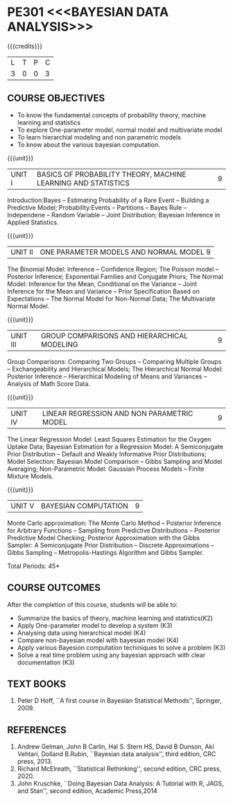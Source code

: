 * PE301 <<<BAYESIAN DATA ANALYSIS>>>
:properties:
:author: Dr. R.S.Milton and Ms. S. Angel Deborah
:date: 18-03-2021
:end:


#+startup: showall
{{{credits}}}
| L | T | P | C |
| 3 | 0 | 0 | 3 |


** CO PO MAPPING :noexport:
#+NAME: co-po-mapping
|                |    | PO1 | PO2 | PO3 | PO4 | PO5 | PO6 | PO7 | PO8 | PO9 | PO10 | PO11 | PO12 | PSO1 | PSO2 | PSO3 |
|                |    |  K3 |  K4 |  K5 |  K5 |  K6 |   - |   - |   - |   - |    - |    - |    - |   K5 |   K3 |   K6 |
| CO1            | K2 |   2 |   1 |   1 |   1 |   1 |   0 |   0 |   1 |   0 |    1 |    0 |    1 |    1 |    0 |    0 |
| CO2            | K3 |   3 |   3 |   3 |   2 |   2 |   0 |   0 |   1 |   1 |    1 |    0 |    2 |    3 |    0 |    2 |
| CO3            | K4 |   3 |   3 |   3 |   2 |   2 |   0 |   0 |   1 |   1 |    1 |    0 |    2 |    3 |    0 |    0 |
| CO4            | K4 |   3 |   3 |   3 |   2 |   2 |   0 |   0 |   1 |   0 |    1 |    0 |    2 |    3 |    0 |    0 |
| CO5            | K3 |   3 |   3 |   3 |   2 |   2 |   0 |   0 |   1 |   1 |    1 |    0 |    2 |    3 |    0 |    2 |
| CO6            | K3 |   3 |   3 |   3 |   3 |   3 |   1 |   1 |   1 |   2 |    3 |    0 |    2 |    3 |    2 |    2 |
| Score          |    |  17 |  16 |  16 |  12 |  12 |   1 |   1 |   6 |   5 |    8 |    0 |    9 |   16 |    2 |    6 |
| Course Mapping |    |   3 |   3 |   3 |   2 |   2 |   1 |   1 |   1 |   1 |    2 |    0 |    2 |    3 |    1 |    1 |

** COURSE OBJECTIVES
- To know the fundamental concepts of probability theory, machine learning and statistics
- To explore One-parameter model, normal model and multivariate model
- To learn hierarchial modeling and non parametric models
- To know about the various bayesian computation.


{{{unit}}}
| UNIT I | BASICS OF PROBABILITY THEORY, MACHINE LEARNING AND STATISTICS | 9 |
Introduction:Bayes -- Estimating Probability of a Rare Event --
Building a Predictive Model; Probability:Events -- Partitions -- Bayes
Rule -- Independene -- Random Variable -- Joint Distribution; Bayesian
Inference in Applied Statistics.


{{{unit}}}
| UNIT II | ONE PARAMETER MODELS AND NORMAL MODEL  9 |
The Binomial Model: Inference -- Confidence Region; The Poisson model
-- Posterior Inference; Exponential Families and Conjugate Priors; The
Normal Model: Inference for the Mean, Conditional on the Variance --
Joint Inference for the Mean and Variance -- Prior Specification Based
on Expectations -- The Normal Model for Non-Normal Data; The
Multivariate Normal Model.

{{{unit}}}
|UNIT III | GROUP COMPARISONS AND HIERARCHICAL MODELING| 9 |
Group Comparisons: Comparing Two Groups -- Comparing Multiple Groups
-- Exchangeability and Hierarchical Models; The Hierarchical Normal
Model: Posterior Inference -- Hierarchical Modeling of Means and
Variances -- Analysis of Math Score Data.

{{{unit}}}
|UNIT IV |  LINEAR REGRESSION AND NON PARAMETRIC MODEL | 9 |
The Linear Regression Model: Least Squares Estimation for the Oxygen
Uptake Data; Bayesian Estimation for a Regression Model: A
Semiconjugate Prior Distribution -- Default and Weakly Informative
Prior Distributions; Model Selection: Bayesian Model Comparison --
Gibbs Sampling and Model Averaging; Non-Parametric Model: Gaussian
Process Models -- Finite Mixture Models.

{{{unit}}}
| UNIT V | BAYESIAN COMPUTATION | 9 |
Monte Carlo approximation: The Monte Carlo Method -- Posterior
Inference for Arbitrary Functions -- Sampling from Predictive
Distributions -- Posterior Predictive Model Checking; Posterior
Approximation with the Gibbs Sampler: A Semiconjugate Prior
Distribution -- Discrete Approximations -- Gibbs Sampling --
Metropolis-Hastings Algorithm and Gibbs Sampler.

\hfill *Total Periods: 45*

** COURSE OUTCOMES
After the completion of this course, students will be able to: 
- Summarize the basics of theory, machine learning and statistics(K2)
- Apply One-parameter model to develop a system (K3)
- Analysing data using hierarchical model (K4)
- Compare non-bayesian model with bayesian model (K4)
- Apply various Bayesion computation techiniques to solve a problem (K3)
- Solve a real time problem using any bayesian approach with clear documentation (K3)


      
** TEXT BOOKS
1. Peter D Hoff, ``A first course in Bayesian Statistical Methods'',
   Springer, 2009.


** REFERENCES
1. Andrew Gelman, John B Carlin, Hal S. Stern HS, David B Dunson, Aki
   Vehtari, Dolland B.Rubin, ``Bayesian data analysis'', third
   edition, CRC press, 2013.
2. Richard McElreath, ``Statistical Rethinking'', second edition, CRC
   press, 2020.
3. John Kruschke, ``Doing Bayesian Data Analysis: A Tutorial with R,
   JAGS, and Stan'', second edition, Academic Press,2014
